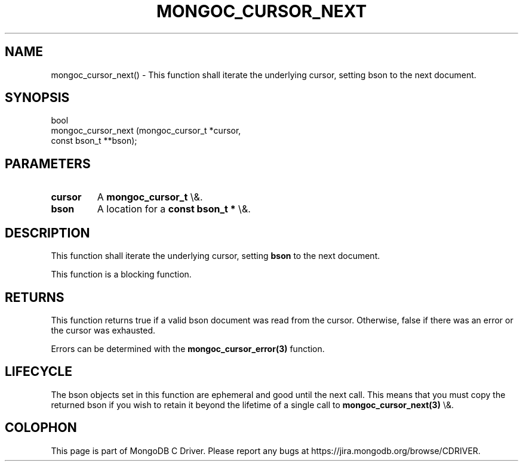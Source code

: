 .\" This manpage is Copyright (C) 2016 MongoDB, Inc.
.\" 
.\" Permission is granted to copy, distribute and/or modify this document
.\" under the terms of the GNU Free Documentation License, Version 1.3
.\" or any later version published by the Free Software Foundation;
.\" with no Invariant Sections, no Front-Cover Texts, and no Back-Cover Texts.
.\" A copy of the license is included in the section entitled "GNU
.\" Free Documentation License".
.\" 
.TH "MONGOC_CURSOR_NEXT" "3" "2015\(hy10\(hy26" "MongoDB C Driver"
.SH NAME
mongoc_cursor_next() \- This function shall iterate the underlying cursor, setting bson to the next document.
.SH "SYNOPSIS"

.nf
.nf
bool
mongoc_cursor_next (mongoc_cursor_t *cursor,
                    const bson_t   **bson);
.fi
.fi

.SH "PARAMETERS"

.TP
.B
cursor
A
.B mongoc_cursor_t
\e&.
.LP
.TP
.B
bson
A location for a
.B const bson_t *
\e&.
.LP

.SH "DESCRIPTION"

This function shall iterate the underlying cursor, setting
.B bson
to the next document.

This function is a blocking function.

.SH "RETURNS"

This function returns true if a valid bson document was read from the cursor. Otherwise, false if there was an error or the cursor was exhausted.

Errors can be determined with the
.B mongoc_cursor_error(3)
function.

.SH "LIFECYCLE"

The bson objects set in this function are ephemeral and good until the next call. This means that you must copy the returned bson if you wish to retain it beyond the lifetime of a single call to
.B mongoc_cursor_next(3)
\e&.


.B
.SH COLOPHON
This page is part of MongoDB C Driver.
Please report any bugs at https://jira.mongodb.org/browse/CDRIVER.